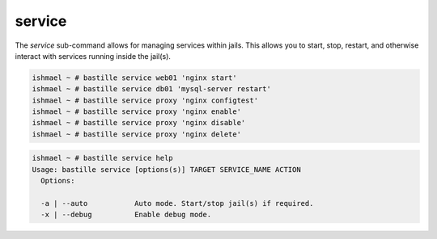 =======
service
=======

The `service` sub-command allows for managing services within jails. This
allows you to start, stop, restart, and otherwise interact with services
running inside the jail(s).

.. code-block:: shell

  ishmael ~ # bastille service web01 'nginx start'
  ishmael ~ # bastille service db01 'mysql-server restart'
  ishmael ~ # bastille service proxy 'nginx configtest'
  ishmael ~ # bastille service proxy 'nginx enable'
  ishmael ~ # bastille service proxy 'nginx disable'
  ishmael ~ # bastille service proxy 'nginx delete'

.. code-block:: shell

  ishmael ~ # bastille service help
  Usage: bastille service [options(s)] TARGET SERVICE_NAME ACTION
    Options:

    -a | --auto           Auto mode. Start/stop jail(s) if required.
    -x | --debug          Enable debug mode.
